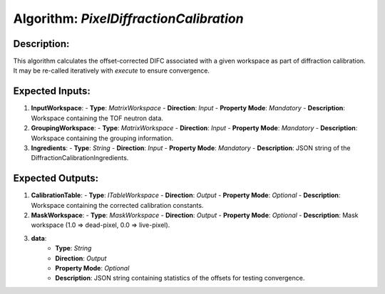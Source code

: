 Algorithm: `PixelDiffractionCalibration`
========================================

Description:
------------
This algorithm calculates the offset-corrected DIFC associated with a given workspace as part of diffraction calibration.
It may be re-called iteratively with `execute` to ensure convergence.

Expected Inputs:
----------------
1. **InputWorkspace**:
   - **Type**: `MatrixWorkspace`
   - **Direction**: `Input`
   - **Property Mode**: `Mandatory`
   - **Description**: Workspace containing the TOF neutron data.

2. **GroupingWorkspace**:
   - **Type**: `MatrixWorkspace`
   - **Direction**: `Input`
   - **Property Mode**: `Mandatory`
   - **Description**: Workspace containing the grouping information.

3. **Ingredients**:
   - **Type**: `String`
   - **Direction**: `Input`
   - **Property Mode**: `Mandatory`
   - **Description**: JSON string of the DiffractionCalibrationIngredients.

Expected Outputs:
-----------------
1. **CalibrationTable**:
   - **Type**: `ITableWorkspace`
   - **Direction**: `Output`
   - **Property Mode**: `Optional`
   - **Description**: Workspace containing the corrected calibration constants.

2. **MaskWorkspace**:
   - **Type**: `MaskWorkspace`
   - **Direction**: `Output`
   - **Property Mode**: `Optional`
   - **Description**: Mask workspace (1.0 => dead-pixel, 0.0 => live-pixel).

3. **data**:
    - **Type**: `String`
    - **Direction**: `Output`
    - **Property Mode**: `Optional`
    - **Description**: JSON string containing statistics of the offsets for testing convergence.
